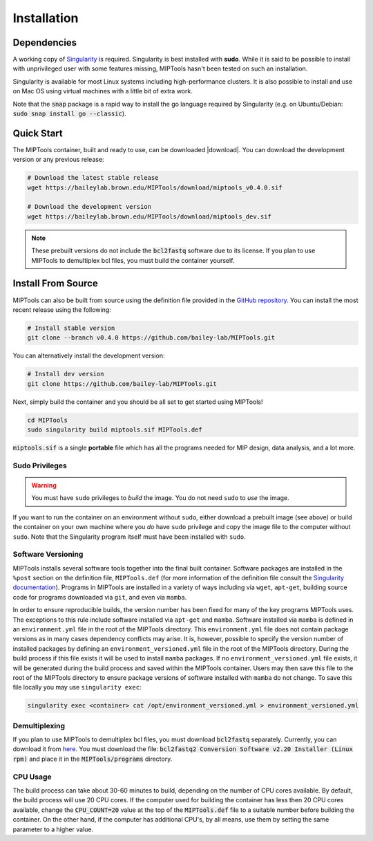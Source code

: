 ============
Installation
============

Dependencies
============

A working copy of `Singularity <https://www.sylabs.io/docs/>`_ is required.
Singularity is best installed with **sudo**. While it is said to be possible to
install with unprivileged user with some features missing, MIPTools hasn't been
tested on such an installation.

Singularity is available for most Linux systems including high-performance clusters. It is also possible to install
and use on Mac OS using virtual machines with a little bit of extra work.

Note that the :code:`snap` package is a rapid way to install the go language
required by Singularity (e.g. on Ubuntu/Debian: :code:`sudo snap install go
--classic`).

Quick Start
===========
The MIPTools container, built and ready to use, can be downloaded |download|.
You can download the development version or any previous release:

.. |download| raw:: html

  <a href="https://baileylab.brown.edu/MIPTools/download/"
  target="_blank">here</a>

.. code-block:: shell
	
	# Download the latest stable release
	wget https://baileylab.brown.edu/MIPTools/download/miptools_v0.4.0.sif

	# Download the development version
	wget https://baileylab.brown.edu/MIPTools/download/miptools_dev.sif

.. note::
	
	These prebuilt versions do not include the :code:`bcl2fastq` software due to
	its license. If you plan to use MIPTools to demultiplex bcl files, you must
	build the container yourself.

.. _install-source:

Install From Source 
===================
MIPTools can also be built from source using the definition file provided in
the `GitHub repository <https://github.com/bailey-lab/MIPTools>`_. You can
install the most recent release using the following:

.. code-block:: shell

	# Install stable version
	git clone --branch v0.4.0 https://github.com/bailey-lab/MIPTools.git


You can alternatively install the development version:

.. code-block:: shell

	# Install dev version
	git clone https://github.com/bailey-lab/MIPTools.git

Next, simply build the container and you should be all set to get started using
MIPTools!

.. code-block:: shell

	cd MIPTools
	sudo singularity build miptools.sif MIPTools.def

:code:`miptools.sif` is a single **portable** file which has all the programs
needed for MIP design, data analysis, and a lot more.

Sudo Privileges
---------------

.. warning::

	You must have ``sudo`` privileges to *build* the image. You do not need
	``sudo`` to *use* the image.

If you want to run the container on an environment without ``sudo``, either
download a prebuilt image (see above) or build the container on your own
machine where you *do* have ``sudo`` privilege and copy the image file to the
computer without ``sudo``. Note that the Singularity program itself must have
been installed with ``sudo``.

Software Versioning
-------------------

MIPTools installs several software tools together into the final built
container. Software packages are installed in the ``%post`` section on the
definition file, ``MIPTools.def`` (for more information of the definition file
consult the `Singularity documentation <https://sylabs.io/docs>`_). Programs in
MIPTools are installed in a variety of ways including via ``wget``,
``apt-get``, building source code for programs downloaded via ``git``, and even
via ``mamba``.

In order to ensure reproducible builds, the version number has been fixed for
many of the key programs MIPTools uses. The exceptions to this rule include
software installed via ``apt-get`` and ``mamba``. Software installed via
``mamba`` is defined in an ``environment.yml`` file in the root of the MIPTools
directory. This ``environment.yml`` file does not contain package versions as
in many cases dependency conflicts may arise. It is, however, possible to
specify the version number of installed packages by defining an
``environment_versioned.yml`` file in the root of the MIPTools directory.
During the build process if this file exists it will be used to install
``mamba`` packages. If no ``environment_versioned.yml`` file exists, it will be
generated during the build process and saved within the MIPTools container.
Users may then save this file to the root of the MIPTools directory to ensure
package versions of software installed with ``mamba`` do not change. To save
this file locally you may use ``singularity exec``:

.. code-block:: shell

	singularity exec <container> cat /opt/environment_versioned.yml > environment_versioned.yml


Demultiplexing
--------------

If you plan to use MIPTools to demultiplex bcl files, you must download
:code:`bcl2fastq` separately. Currently, you can download it from `here
<https://support.illumina.com/downloads/bcl2fastq-conversion-software-v2-20.html>`_.
You must download the file: :code:`bcl2fastq2 Conversion Software v2.20
Installer (Linux rpm)` and place it in the :code:`MIPTools/programs` directory.

CPU Usage
---------

The build process can take about 30-60 minutes to build, depending on the
number of CPU cores available. By default, the build process will use 20 CPU
cores. If the computer used for building the container has less then 20 CPU
cores available, change the :code:`CPU_COUNT=20` value at the top of the
:code:`MIPTools.def` file to a suitable number before building the container.
On the other hand, if the computer has additional CPU's, by all means, use them
by setting the same parameter to a higher value.
